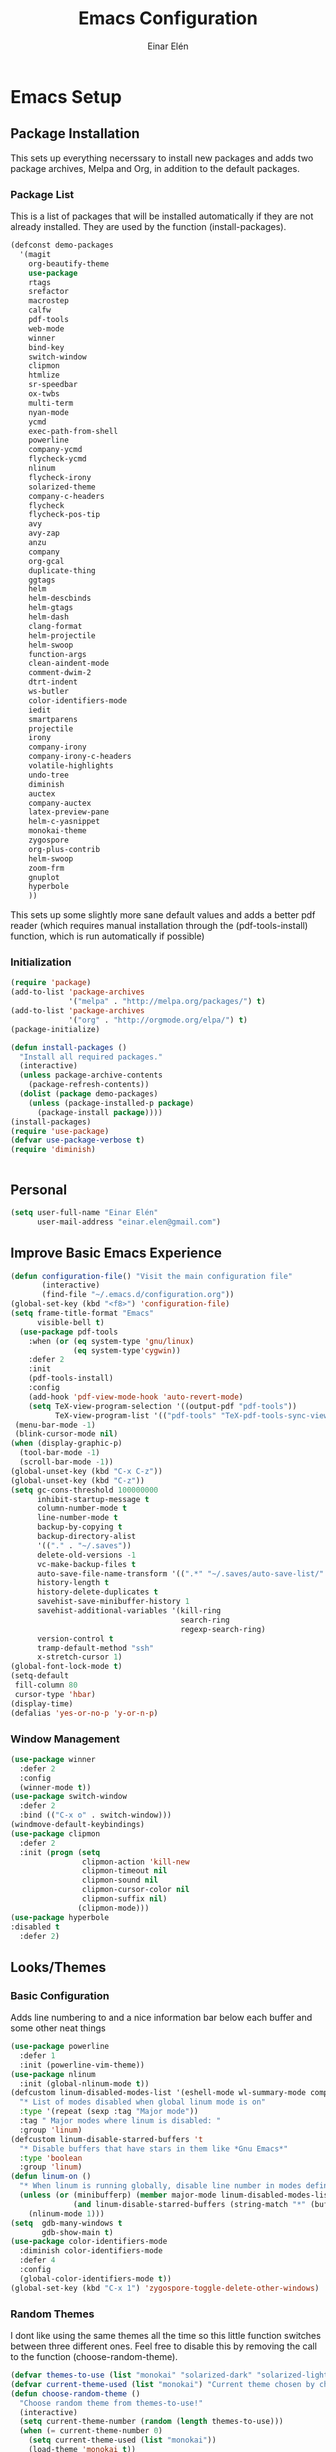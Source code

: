 #+TITLE: Emacs Configuration
#+AUTHOR: Einar Elén
#+EMAIL: einar.elen@gmail.com
#+OPTIONS: toc:3 html5-fancy org-html-preamble:nil
#+HTML_DOCTYPE_HTML5: t
* Emacs Setup
** Package Installation
This sets up everything necerssary to install new packages and adds
two package archives, Melpa and Org, in addition to the default packages.
*** Package List
This is a list of packages that will be installed automatically if
they are not already installed. They are used by the function (install-packages).
 #+BEGIN_SRC emacs-lisp
      (defconst demo-packages
        '(magit
          org-beautify-theme
          use-package
          rtags
	      srefactor
          macrostep
          calfw
          pdf-tools
          web-mode
          winner
          bind-key
          switch-window
          clipmon
          htmlize
          sr-speedbar
          ox-twbs
          multi-term
          nyan-mode
          ycmd
          exec-path-from-shell
          powerline
          company-ycmd
          flycheck-ycmd
          nlinum
          flycheck-irony
          solarized-theme
          company-c-headers
          flycheck
          flycheck-pos-tip
          avy
          avy-zap
          anzu
          company
          org-gcal
          duplicate-thing
          ggtags
          helm
          helm-descbinds
          helm-gtags
          helm-dash
          clang-format
          helm-projectile
          helm-swoop
          function-args
          clean-aindent-mode
          comment-dwim-2
          dtrt-indent
          ws-butler
          color-identifiers-mode
          iedit
          smartparens
          projectile
          irony
          company-irony
          company-irony-c-headers
          volatile-highlights
          undo-tree
          diminish
          auctex
          company-auctex
          latex-preview-pane
          helm-c-yasnippet
          monokai-theme
          zygospore
          org-plus-contrib
          helm-swoop
          zoom-frm
          gnuplot
          hyperbole
          ))
 #+END_SRC
This sets up some slightly more sane default values and adds a better
pdf reader (which requires manual installation through the
(pdf-tools-install) function, which is run automatically if possible)
*** Initialization
 #+BEGIN_SRC emacs-lisp
   (require 'package)
   (add-to-list 'package-archives
                '("melpa" . "http://melpa.org/packages/") t)
   (add-to-list 'package-archives
                '("org" . "http://orgmode.org/elpa/") t)
   (package-initialize)

   (defun install-packages ()
     "Install all required packages."
     (interactive)
     (unless package-archive-contents
       (package-refresh-contents))
     (dolist (package demo-packages)
       (unless (package-installed-p package)
         (package-install package))))
   (install-packages)
   (require 'use-package)
   (defvar use-package-verbose t)
   (require 'diminish)


 #+END_SRC
** Personal
#+BEGIN_SRC emacs-lisp
  (setq user-full-name "Einar Elén"
        user-mail-address "einar.elen@gmail.com")
#+END_SRC
** Improve Basic Emacs Experience
 #+BEGIN_SRC emacs-lisp
   (defun configuration-file() "Visit the main configuration file"
          (interactive)
          (find-file "~/.emacs.d/configuration.org"))
   (global-set-key (kbd "<f8>") 'configuration-file)
   (setq frame-title-format "Emacs"
         visible-bell t)
     (use-package pdf-tools
       :when (or (eq system-type 'gnu/linux) 
                 (eq system-type'cygwin))
       :defer 2
       :init
       (pdf-tools-install)
       :config
       (add-hook 'pdf-view-mode-hook 'auto-revert-mode)
       (setq TeX-view-program-selection '((output-pdf "pdf-tools"))
             TeX-view-program-list '(("pdf-tools" "TeX-pdf-tools-sync-view"))))
    (menu-bar-mode -1)
    (blink-cursor-mode nil)
   (when (display-graphic-p)
     (tool-bar-mode -1)
     (scroll-bar-mode -1))
   (global-unset-key (kbd "C-x C-z"))
   (global-unset-key (kbd "C-z"))
   (setq gc-cons-threshold 100000000
         inhibit-startup-message t
         column-number-mode t
         line-number-mode t
         backup-by-copying t
         backup-directory-alist
         '(("." . "~/.saves"))
         delete-old-versions -1
         vc-make-backup-files t
         auto-save-file-name-transform '((".*" "~/.saves/auto-save-list/" t))
         history-length t
         history-delete-duplicates t
         savehist-save-minibuffer-history 1
         savehist-additional-variables '(kill-ring
                                         search-ring
                                         regexp-search-ring)
         version-control t
         tramp-default-method "ssh"
         x-stretch-cursor 1)
   (global-font-lock-mode t)
   (setq-default
    fill-column 80
    cursor-type 'hbar)
   (display-time)
   (defalias 'yes-or-no-p 'y-or-n-p)
 #+END_SRC
*** Window Management
#+BEGIN_SRC emacs-lisp
  (use-package winner
    :defer 2
    :config
    (winner-mode t))
  (use-package switch-window
    :defer 2
    :bind (("C-x o" . switch-window)))
  (windmove-default-keybindings)
  (use-package clipmon
    :defer 2
    :init (progn (setq
                  clipmon-action 'kill-new
                  clipmon-timeout nil
                  clipmon-sound nil
                  clipmon-cursor-color nil
                  clipmon-suffix nil)
                 (clipmon-mode)))
  (use-package hyperbole
  :disabled t
    :defer 2)
#+END_SRC
** Looks/Themes
*** Basic Configuration
Adds line numbering to and a nice information bar below each buffer
and some other neat things
 #+BEGIN_SRC emacs-lisp
   (use-package powerline
     :defer 1
     :init (powerline-vim-theme))
   (use-package nlinum
     :init (global-nlinum-mode t))
   (defcustom linum-disabled-modes-list '(eshell-mode wl-summary-mode compilation-mode org-mode text-mode dired-mode doc-view-mode)
     "* List of modes disabled when global linum mode is on"
     :type '(repeat (sexp :tag "Major mode"))
     :tag " Major modes where linum is disabled: "
     :group 'linum)
   (defcustom linum-disable-starred-buffers 't
     "* Disable buffers that have stars in them like *Gnu Emacs*"
     :type 'boolean
     :group 'linum)
   (defun linum-on ()
     "* When linum is running globally, disable line number in modes defined in `linum-disabled-modes-list'. Changed by linum-off. Also turns off numbering in starred modes like *scratch*"
     (unless (or (minibufferp) (member major-mode linum-disabled-modes-list)
                 (and linum-disable-starred-buffers (string-match "*" (buffer-name))))
       (nlinum-mode 1)))
   (setq  gdb-many-windows t
          gdb-show-main t)
   (use-package color-identifiers-mode
     :diminish color-identifiers-mode
     :defer 4
     :config
     (global-color-identifiers-mode t))
   (global-set-key (kbd "C-x 1") 'zygospore-toggle-delete-other-windows)

 #+END_SRC
*** Random Themes
I dont like using the same themes all the time so this little function
switches between three different ones. Feel free to disable this by
removing the call to the function (choose-random-theme).
 #+BEGIN_SRC emacs-lisp
   (defvar themes-to-use (list "monokai" "solarized-dark" "solarized-light") "List of themes that will be loaded by choose-random-theme")
   (defvar current-theme-used (list "monokai") "Current theme chosen by choose-random theme")
   (defun choose-random-theme ()
     "Choose random theme from themes-to-use!"
     (interactive)
     (setq current-theme-number (random (length themes-to-use)))
     (when (= current-theme-number 0)
       (setq current-theme-used (list "monokai"))
       (load-theme 'monokai t))
     (when (= current-theme-number 1)
       (setq current-theme-used (list "solarized-dark"))
       (load-theme 'solarized-dark t))
     (when (= current-theme-number 2)
       (setq current-theme-used (list "solarized-light"))
       (load-theme 'solarized-light t)))
   (choose-random-theme)
 #+END_SRC
** Text Editing
Everything in here is essentially from [[http://tuhdo.github.io][tuhdo]] and most of it is sane by
default. Check out the individual packages in his C/C++ tutorial!
*** Basic
 #+BEGIN_SRC emacs-lisp
   (setq global-mark-ring-max 5000
         mark-ring-max 5000
         mode-require-final-newline t
         tab-width 4
         kill-ring-max 5000
         kill-whole-line t)
   (setq-default indent-tabs-mode nil
                 indent-tabs-mode nil
                 tab-width 4)


   (set-terminal-coding-system 'utf-8)
   (set-keyboard-coding-system 'utf-8)
   (set-language-environment "UTF-8")
   (prefer-coding-system 'utf-8)
   (delete-selection-mode)
   (add-hook 'sh-mode-hook (lambda ()
                             (setq tab-width 4)))
   (add-hook 'diff-mode-hook (lambda () (setq-local whitespace-style
                                                    '(face
                                                      tabs
                                                      tab-mark
                                                      spaces
                                                      space-mark
                                                      trailing
                                                      indentation::space
                                                      indentation::tab
                                                      newline
                                                      newline-mark))
                               (whitespace-mode 1)))
   (add-hook 'prog-mode-hook (lambda () (interactive) (setq show-trailing-whitespace 1)))
   (add-hook 'text-mode-hook 'auto-fill-mode)
 #+END_SRC
*** Keybindings
#+BEGIN_SRC emacs-lisp
  (global-set-key (kbd "RET") 'newline-and-indent)
  (global-set-key (kbd "RET") 'newline-and-indent)
  (global-set-key (kbd "C-c w") 'whitespace-mode)
  (global-set-key (kbd "<f5>") (lambda ()
                                 (interactive)
                                 (setq-local compilation-read-command nil)
                                 (call-interactively 'compile)))
#+END_SRC
*** Packages
**** Volatile Highlights
 #+BEGIN_SRC emacs-lisp
   (use-package volatile-highlights
     
     :diminish volatile-highlights-mode
     :defer 2
     :init
     (volatile-highlights-mode t))
 #+END_SRC
**** Clean Aindent Mode
 #+BEGIN_SRC emacs-lisp
   (use-package clean-aindent-mode
     
     :defer 2
     :config
     (add-hook 'prog-mode-hook 'clean-aindent-mode))
 #+END_SRC
**** Dtrt-Indent
 #+BEGIN_SRC emacs-lisp
   (use-package dtrt-indent
     
     :defer 2
     :config
     (dtrt-indent-mode t)
     (setq dtrt-indent-verbosity 0)
     )
 #+END_SRC
**** Whitespace Butler
 #+BEGIN_SRC emacs-lisp
   (use-package ws-butler
     
     :defer 2
     :diminish ws-butler-mode
     :config
     (add-hook 'c-mode-common-hook 'ws-butler-mode)
     (add-hook 'text-mode 'ws-butler-mode)
     (add-hook 'fundamental-mode 'ws-butler-mode)
     )
 #+END_SRC
**** Undo Tree
 #+BEGIN_SRC emacs-lisp
   (use-package undo-tree
     
     :defer 2
     :diminish undo-tree-mode
     :init
     (global-undo-tree-mode)
     :config
     (setq undo-tree-visualizer-timestamps t
           undo-tree-visualizer-diff t)
     )
 #+END_SRC
**** Smartparens
 #+BEGIN_SRC emacs-lisp
      (use-package smartparens
        
        :diminish smartparens-mode
        :defer 2
        :init
        (smartparens-global-mode t)
        :config
        (require 'smartparens-config)
        (setq sp-base-key-bindings 'paredit
              sp-autoskip-closing-pair 'always
              sp-hybrid-kill-entire-symbol nil)
        (sp-use-paredit-bindings)
        (show-smartparens-global-mode t)
        :bind (:map smartparens-mode-map (("M-<down>" . nil)
                                          ("M-<up>" . nil))))
 #+END_SRC
**** Comment-dwim-2
 #+BEGIN_SRC emacs-lisp
   (global-set-key (kbd "M-;") 'comment-dwim-2)
 #+END_SRC
**** Anzu
 #+BEGIN_SRC emacs-lisp
   (use-package anzu
     :diminish anzu-mode
     
     :defer 2
     :config
     (global-anzu-mode t)
     :bind (("M-%" . anzu-query-replace) ("C-M-%" . anzy-query-replace-regexp)))
 #+END_SRC
**** Iedit
This is really cool
 #+BEGIN_SRC emacs-lisp
   (use-package iedit
     
     :defer 2
     :config
     (setq iedit-toggle-key-default nil)
     :bind (("C-M-;" . iedit-mode)))
 #+END_SRC
**** Duplicate Thing
 #+BEGIN_SRC emacs-lisp
   (use-package duplicate-thing
     
     :defer 2
     :bind (("M-c" . duplicate-thing)))
 #+END_SRC
**** Customized Functions (Mainly From Prelude)
 #+BEGIN_SRC emacs-lisp
   (defun prelude-move-beginning-of-line (arg)
     "Move point back to indentation of beginning of line.
   Move point to the first non-whitespace character on this line.
   If point is already there, move to the beginning of the line.
   Effectively toggle between the first non-whitespace character and
   the beginning of the line.
   If ARG is not nil or 1, move forward ARG - 1 lines first. If
   point reaches the beginning or end of the buffer, stop there."
     (interactive "^p")
     (setq arg (or arg 1))
     ;; Move lines first
     (when (/= arg 1)
       (let ((line-move-visual nil))
         (forward-line (1- arg))))
     (let ((orig-point (point)))
       (back-to-indentation)
       (when (= orig-point (point))
         (move-beginning-of-line 1))))
   (global-set-key (kbd "C-a") 'prelude-move-beginning-of-line)
   (defadvice kill-ring-save (before slick-copy activate compile)
     "When called interactively with no active region, copy a single
   line instead."
     (interactive
      (if mark-active (list (region-beginning) (region-end))
        (message "Copied line")
        (list (line-beginning-position)
              (line-beginning-position 2)))))
   (defadvice kill-region (before slick-cut activate compile)
     "When called interactively with no active region, kill a single
     line instead."
     (interactive
      (if mark-active (list (region-beginning) (region-end))
        (list (line-beginning-position)
              (line-beginning-position 2)))))
   ;; kill a line, including whitespace characters until next non-whiepsace character
   ;; of next line
   (defadvice kill-line (before check-position activate)
     (if (member major-mode
                 '(emacs-lisp-mode scheme-mode lisp-mode
                                   c-mode c++-mode objc-mode
                                   latex-mode plain-tex-mode))
         (if (and (eolp) (not (bolp)))
             (progn (forward-char 1)
                    (just-one-space 0)
                    (backward-char 1)))))
   ;; taken from prelude-editor.el
   ;; automatically indenting yanked text if in programming-modes
   (defvar yank-indent-modes
     '(LaTeX-mode TeX-mode)
     "Modes in which to indent regions that are yanked (or yank-popped).
   Only modes that don't derive from `prog-mode' should be listed here.")

   (defvar yank-indent-blacklisted-modes
     '(python-mode slim-mode haml-mode)
     "Modes for which auto-indenting is suppressed.")

   (defvar yank-advised-indent-threshold 1000
     "Threshold (# chars) over which indentation does not automatically occur.")

   (defun yank-advised-indent-function (beg end)
     "Do indentation, as long as the region isn't too large."
     (if (<= (- end beg) yank-advised-indent-threshold)
         (indent-region beg end nil)))

   (defadvice yank (after yank-indent activate)
     "If current mode is one of 'yank-indent-modes,
   indent yanked text (with prefix arg don't indent)."
     (if (and (not (ad-get-arg 0))
              (not (member major-mode yank-indent-blacklisted-modes))
              (or (derived-mode-p 'prog-mode)
                  (member major-mode yank-indent-modes)))
         (let ((transient-mark-mode nil))
           (yank-advised-indent-function (region-beginning) (region-end)))))

   (defadvice yank-pop (after yank-pop-indent activate)
     "If current mode is one of `yank-indent-modes',
   indent yanked text (with prefix arg don't indent)."
     (when (and (not (ad-get-arg 0))
                (not (member major-mode yank-indent-blacklisted-modes))
                (or (derived-mode-p 'prog-mode)
                    (member major-mode yank-indent-modes)))
       (let ((transient-mark-mode nil))
         (yank-advised-indent-function (region-beginning) (region-end)))))
   ;; prelude-core.el
   (defun indent-buffer ()
     "Indent the currently visited buffer."
     (interactive)
     (indent-region (point-min) (point-max)))

   ;; prelude-editing.el
   (defcustom prelude-indent-sensitive-modes
     '(coffee-mode python-mode slim-mode haml-mode yaml-mode)
     "Modes for which auto-indenting is suppressed."
     :type 'list)

   (defun indent-region-or-buffer ()
     "Indent a region if selected, otherwise the whole buffer."
     (interactive)
     (unless (member major-mode prelude-indent-sensitive-modes)
       (save-excursion
         (if (region-active-p)
             (progn
               (indent-region (region-beginning) (region-end))
               (message "Indented selected region."))
           (progn
             (indent-buffer)
             (message "Indented buffer.")))
         (whitespace-cleanup))))

   (global-set-key (kbd "C-c i") 'indent-region-or-buffer)

   ;; add duplicate line function from Prelude
   ;; taken from prelude-core.el
   (defun prelude-get-positions-of-line-or-region ()
     "Return positions (beg . end) of the current line
   or region."
     (let (beg end)
       (if (and mark-active (> (point) (mark)))
           (exchange-point-and-mark))
       (setq beg (line-beginning-position))
       (if mark-active
           (exchange-point-and-mark))
       (setq end (line-end-position))
       (cons beg end)))

   ;; smart openline
   (defun prelude-smart-open-line (arg)
     "Insert an empty line after the current line.
   Position the cursor at its beginning, according to the current mode.
   With a prefix ARG open line above the current line."
     (interactive "P")
     (if arg
         (prelude-smart-open-line-above)
       (progn
         (move-end-of-line nil)
         (newline-and-indent))))

   (defun prelude-smart-open-line-above ()
     "Insert an empty line above the current line.
   Position the cursor at it's beginning, according to the current mode."
     (interactive)
     (move-beginning-of-line nil)
     (newline-and-indent)
     (forward-line -1)
     (indent-according-to-mode))
   (global-set-key (kbd "M-o") 'prelude-smart-open-line)
 #+END_SRC
**** Avy
 #+BEGIN_SRC emacs-lisp
   (use-package avy
     
     :defer 2
     :config
     (setq avy-all-windows nil)
     :bind (("C-:" . avy-goto-char) ("C-;" . avy-goto-word-1) ("M-;" . avy-goto-line)))
   (use-package avy-zap
     
     :defer 2)
 #+END_SRC
** Auto-mode List
#+BEGIN_SRC emacs-lisp
  (add-to-list 'auto-mode-alist '("\\.pdf\\'" . pdf-view-mode))
  (add-to-list 'auto-mode-alist '("\\.h\\'" . c++-mode))
#+END_SRC
* Development/Writing
Again, visit [[tuhdo]] but check out the stuff about helm specifically!
** Project Management
*** Projectile
 #+BEGIN_SRC emacs-lisp
   (use-package projectile
     
     :init
     (progn
       (projectile-global-mode t)
       (setq projectile-enable-caching t)
       nil)
     :config
     (setq projectile-enable-caching t)
     :diminish projectile-mode)
 #+END_SRC
*** Magit
 #+BEGIN_SRC emacs-lisp
   (when (not (string= system-type "windows-nt"))
     (use-package magit
       
       :bind ("C-x g" . magit-status)
       :config
       (setq magit-diff-options '("-b"))))
 #+END_SRC
** Helm
*** Helm Gtags
#+BEGIN_SRC emacs-lisp
  (use-package helm-gtags
  :init (setq
           helm-gtags-ignore-case t
           helm-gtags-auto-update t
           helm-gtags-use-input-at-cursor t
           helm-gtags-pulse-at-cursor t
           helm-gtags-prefix-key "\C-cg"
           helm-gtags-suggested-key-mapping t)
    ;; Enable helm-gtags-mode in Dired so you can jump to any tag
    ;; when navigate project tree with Dired
    (add-hook 'dired-mode-hook 'helm-gtags-mode)
    ;; Enable helm-gtags-mode in Eshell for the same reason as above
    (add-hook 'eshell-mode-hook 'helm-gtags-mode)
    ;; Enable helm-gtags-mode in languages that GNU Global supports
    (add-hook 'c-mode-hook 'helm-gtags-mode)
    (add-hook 'c++-mode-hook 'helm-gtags-mode)
    (add-hook 'java-mode-hook 'helm-gtags-mode)
    (add-hook 'asm-mode-hook 'helm-gtags-mode)
    :config

    :bind (:map helm-gtags-mode-map
                ("C-c >" . helm-gtags-next-history)
                ("C-c <" . helm-gtags-previous-history)
                ("M-," . helm-gtags-pop-stack)
                ("M-." . helm-gtags-dwim)
                ("C-j" . helm-gtags-select)
                ("C-c g a" . helm-gtags-tags-in-this-function)
                )
    (setq helm-gtags-prefix-key "\C-cg"))
#+END_SRC
*** Basic Configuration
 #+BEGIN_SRC emacs-lisp
   (use-package helm
     :diminish helm-mode
     :init
     (require 'helm-config)
     (require 'helm-grep)
     :config
     (when (executable-find "curl")
       (setq helm-google-suggest-use-curl-p t))
     (setq helm-scroll-amount 4
           helm-ff-search-library-in-sexp t
           helm-split-window-in-side-p t
           helm-idle-delay 0.0
           helm-input-idle-delay 0.01
           helm-yas-display-key-on-candidate t
           helm-quick-update t
           helm-candidate-number-limit 500
           helm-ff-file-name-history-use-recentf t
           helm-move-to-line-cycle-in-source t
           helm-buffers-fuzzy-matching t
           helm-locate-fuzzy-match t helm-apropos-fuzzy-match t
           helm-M-x-requires-pattern nil
           helm-ff-skip-boring-files t
           )
     (add-to-list 'helm-sources-using-default-as-input 'helm-source-man-pages)
     (add-hook 'eshell-mode-hook
               #'(lambda ()
                   (define-key eshell-mode-map (kbd "M-l")  'helm-eshell-history)))
     (add-hook 'helm-goto-line-before-hook 'helm-save-current-pos-to-mark-ring)
     (helm-autoresize-mode t)
     (ido-mode -1)
     (helm-mode))
 #+END_SRC
*** Packages
**** Helm-descbinds
#+BEGIN_SRC emacs-lisp
  (use-package helm-descbinds
    
    :defer 2
    :init
    (helm-descbinds-mode t)
    )
#+END_SRC
**** Helm-dash
 #+BEGIN_SRC emacs-lisp
   (use-package helm-dash)
   
 #+END_SRC
**** Helm-swoop
 #+BEGIN_SRC emacs-lisp
   (use-package helm-swoop
     
     :config
     (setq helm-multi-swoop-edit-save t
           helm-swoop-split-with-multiple-windows t
           helm-swoop-split-direction 'split-window-vertically
           helm-swoop-speed-or-color t
           ))
 #+END_SRC
**** Helm-projectile
 #+BEGIN_SRC emacs-lisp
   (use-package helm-projectile
     
     :init
     (helm-projectile-on)
     :config
     (setq projectile-completion-system 'helm)
     (setq projectile-indexing-method 'alien))
 #+END_SRC
*** Helm Keybindings
 #+BEGIN_SRC emacs-lisp
   (global-set-key (kbd "C-c h") 'helm-command-prefix)
   (global-unset-key (kbd "C-x c"))
   (define-key helm-map (kbd "<tab>") 'helm-execute-persistent-action) ; rebihnd tab to do persistent action
   (define-key helm-map (kbd "C-i") 'helm-execute-persistent-action) ; make TAB works in terminal
   (define-key helm-map (kbd "C-z")  'helm-select-action) ; list actions using C-z
   (define-key helm-grep-mode-map (kbd "<return>")  'helm-grep-mode-jump-other-window)
   (define-key helm-grep-mode-map (kbd "n")  'helm-grep-mode-jump-other-window-forward)
   (define-key helm-grep-mode-map (kbd "p")  'helm-grep-mode-jump-other-window-backward)
   (global-set-key (kbd "M-x") 'helm-M-x)
   (global-set-key (kbd "M-y") 'helm-show-kill-ring)
   (global-set-key (kbd "C-x b") 'helm-mini)
   (global-set-key (kbd "C-x C-f") 'helm-find-files)
   (global-set-key (kbd "C-h SPC") 'helm-all-mark-rings)
   (global-set-key (kbd "C-c h o") 'helm-occur)
   (global-set-key (kbd "C-c h C-c w") 'helm-wikipedia-suggest)
   (global-set-key (kbd "C-c h x") 'helm-register)
   ;; (global-set-key (kbd "C-x r j") 'jump-to-register)
   (define-key 'help-command (kbd "C-f") 'helm-apropos)
   (define-key 'help-command (kbd "r") 'helm-info-emacs)
   (define-key 'help-command (kbd "C-l") 'helm-locate-library)
   (define-key minibuffer-local-map (kbd "M-p") 'helm-minibuffer-history)
   (define-key minibuffer-local-map (kbd "M-n") 'helm-minibuffer-history)
   (define-key global-map [remap find-tag] 'helm-etags-select)
   (define-key global-map [remap list-buffers] 'helm-buffers-list)
   (global-set-key (kbd "C-c h o") 'helm-swoop)
   (global-set-key (kbd "C-c s") 'helm-multi-swoop-all)
   (define-key isearch-mode-map (kbd "M-i") 'helm-swoop-from-isearch)
   (define-key helm-swoop-map (kbd "M-i") 'helm-multi-swoop-all-from-helm-swoop)
 #+END_SRC
** Yasnippet
 #+BEGIN_SRC emacs-lisp
   (defun disable-yas-in-mode-hook ()
     "Hook to disable yasnippet when it causes issues for some other mode."
     (yas-minor-mode -1))
      (use-package yasnippet
      :defer 2
        :config
        (set 'yas-verbosity 1)
        (add-to-list 'yas/root-directory "~/.emacs.d/tuhdosnippets/" )
        (yas/initialize)
        (yas-global-mode t)
        (add-hook 'term-mode-hook 'disable-yas-in-mode-hook)
        (add-hook 'org-mode-hook 'disable-yas-in-mode-hook))
 #+END_SRC
** Terminal Usage
 #+BEGIN_SRC emacs-lisp
   (use-package multi-term
     
     :bind (("<f6>" . multi-term-next)
            ("C-<f6>" . multi-term))
     (:map term-raw-map
           ("C-c C-j" . term-line-mode))
     :config
     (when (require 'term nil t) ; only if term can be loaded..
       (setq term-bind-key-alist
             (list (cons "C-c C-c" 'term-interrupt-subjob)
                   (cons "C-p" 'previous-line)
                   (cons "C-n" 'next-line)
                   (cons "M-f" 'term-send-forward-word)
                   (cons "M-b" 'term-send-backward-word)
                   (cons "C-c C-j" 'term-line-mode)
                   (cons "C-c C-k" 'term-char-mode)
                   (cons "M-DEL" 'term-send-backward-kill-word)
                   (cons "M-d" 'term-send-forward-kill-word)
                   (cons "<C-left>" 'term-send-backward-word)
                   (cons "<C-right>" 'term-send-forward-word)
                   (cons "C-r" 'term-send-reverse-search-history)
                   (cons "M-p" 'term-send-raw-meta)
                   (cons "M-y" 'term-send-raw-meta)
                   (cons "C-y" 'term-send-raw)))))
 #+END_SRC
** Latex/Auctex
 #+BEGIN_SRC emacs-lisp
   (require 'latex)
   (setq TeX-auto-save t)
   (setq TeX-parse-self t)
   (setq-default TeX-master nil)
   (use-package latex-preview-pane
     
     :defer 2
     :config
     (latex-preview-pane-enable)
     (setq doc-view-continuous t))
 #+END_SRC
** Company
*** Basic
 #+BEGIN_SRC emacs-lisp
   (use-package company
     :defer 1
     :diminish company-mode
     :config
     (global-company-mode t)
     (require 'cc-mode)
     (setq company-idle-delay 0.1
     company-tooltip-idle-delay 0.1
     company-clang-arguments (list "-std=c++1z" "-Wall" "-Werror" "-Wpedantic"))
     (delete 'company-semantic company-backends))
 #+END_SRC
*** Company Auctex
#+BEGIN_SRC emacs-lisp 
  (use-package company-auctex
    :defer 2
    :config
    (company-auctex-init))
#+END_SRC
*** Yasnippet
 #+BEGIN_SRC emacs-lisp
   (when (featurep 'yasnippet)
     ;; Add yasnippet support for all company backends
     ;; https://github.com/syl20bnr/spacemacs/pull/179
     (defvar company-mode/enable-yas t
       "Enable yasnippet for all backends.")
     (defun company-mode/backend-with-yas (backend)
       (if (or (not company-mode/enable-yas) (and (listp backend) (member 'company-yasnippet backend)))
           backend
         (append (if (consp backend) backend (list backend))
                 '(:with company-yasnippet))))
     (setq company-backends (mapcar #'company-mode/backend-with-yas company-backends))
     (global-set-key (kbd "C-c y") 'company-yasnippet))
 #+END_SRC
** Flycheck
 #+BEGIN_SRC emacs-lisp
   (use-package flycheck
     :defer 2
     :config
     (setq flycheck-idle-change-delay 0.00001
           flycheck-clang-args (list "-std=c++1z" "-Wall" "-Werror" "-Wpedantic")
           flycheck-gcc-args (list "-std=c++1z" "-Wall" "-Werror" "-pedantic-errors"))
     (global-flycheck-mode))
  #+END_SRC
** Web Development
#+BEGIN_SRC emacs-lisp
  (use-package web-mode
    :defer 2
    )
#+END_SRC
** C/C++
*** Basic Settings
 #+BEGIN_SRC emacs-lisp
   (setq c-default-style "stroustrup") ;; set style to "stroustrup"
   (add-hook 'c-mode-common-hook 'hs-minor-mode)
 #+END_SRC
*** Packages
**** Company
 #+BEGIN_SRC emacs-lisp
(require 'cc-mode)
   (define-key c-mode-map  [(tab)] 'company-complete)
   (define-key c++-mode-map  [(tab)] 'company-complete)
   (define-key c-mode-map (kbd "TAB") 'company-complete)
   (define-key c++-mode-map (kbd "TAB") 'company-complete)
 #+END_SRC
***** C-headers
 #+BEGIN_SRC emacs-lisp

      (use-package company-c-headers
        :defer 2
        :config
        (when (string= system-name "fed-lap")
          (add-to-list 'company-c-headers-path-system "/usr/include/c++/6.2.1/")
          (semantic-add-system-include "/usr/include/c++/6.2.1" 'c++-mode))
        (when (string= system-name "arch-desktop")
          (add-to-list 'company-c-headers-path-system "/usr/include/c++/6.1.1/"))
        (when (string= system-name "virtualbox")
          (add-to-list 'company-c-headers-path-system "/usr/lib64/gcc/x86_64-pc-linux-gnu/4.9.3/include/"))
        (add-to-list 'company-backends 'company-c-headers))

 #+END_SRC
**** Irony Mode
 #+BEGIN_SRC emacs-lisp
   (defun my-irony-mode-hook()
     (define-key irony-mode-map [remap completion-at-point]
       'irony-completion-at-point-async)
     (define-key irony-mode-map [remap complete-symbol]
       'irony-completion-at-point-async))
   (use-package irony
     
     :defer 2
     :config
     (add-hook 'irony-mode-hook 'my-irony-mode-hook)
     (add-hook 'irony-mode-hook 'irony-cdb-autosetup-compile-options))
   (use-package company-irony
     
     :defer 2
     :config
     (add-hook 'irony-mode-hook 'company-irony-setup-begin-commands))
   (use-package company-irony-c-headers
     
     :defer 2
     :config
     (eval-after-load 'company
       '(add-to-list
         'company-backends '(company-irony-c-headers company-irony))))
 #+END_SRC
**** Rtags
#+BEGIN_SRC emacs-lisp 
  (use-package rtags
    :config
    (require 'rtags)
    (require 'company)
    (setq rtags-autostart-diagnostics t)
    (rtags-diagnostics)
    (setq rtags-completions-enabled t)
    (push 'company-rtags company-backends)
    (require 'rtags-helm)
    (setq rtags-use-helm t)
    (add-hook 'c-mode-common-hook 'rtags-start-process-unless-running)
    (add-hook 'c++-mode-common-hook 'rtags-start-process-unless-running))
#+END_SRC
**** YCMD
 #+BEGIN_SRC emacs-lisp
   (when (file-exists-p "/home/einarelen/src/ycmd/ycmd/")
     (use-package ycmd
       :disabled t
       :diminish ycmd-mode
       :defer 2
       :config
       (add-hook 'c-mode-hook 'ycmd-mode)
       (add-hook 'c++-mode-hook 'ycmd-mode)
       (set-variable 'ycmd-server-command
                     '("python" "/home/einarelen/src/ycmd/ycmd/")))
     (use-package company-ycmd
       
       :defer 2
       :init
       (company-ycmd-setup)))

 #+END_SRC
**** Flycheck
 #+BEGIN_SRC emacs-lisp
   (defun another-flycheck-rtags-setup()
     (interactive)
     (flycheck-select-checker 'rtags)
     (setq-local flycheck-highlighting-mode nil)
     (setq-local flycheck-check-syntax-automatically nil)
     (rtags-enable-standard-keybindings)
     )
   (when (featurep 'flycheck-rtags)
     (add-hook 'c-mode-common-hook 'another-flycheck-rtags-setup))
   (setq-local flycheck-highlighting-mode nil)
   (when (featurep 'irony)
     (use-package flycheck-irony
       
       :defer 2
       :config
       (add-hook 'flycheck-mode-hook #'flycheck-irony-setup)))
   (when (and
          (featurep 'ycmd)
          (file-exists-p "/home/einarelen/src/ycmd/ycmd/"))
     (use-package flycheck-ycmd
     :defer 2
     :config
       (flycheck-ycmd-setup)))
 #+END_SRC
**** Function Args
#+BEGIN_SRC emacs-lisp 
  (use-package function-args
  :disabled t
    :diminish function-args-mode
    :defer 2
    :config
    (fa-config-default))
#+END_SRC
**** Clang Format
 #+BEGIN_SRC emacs-lisp
   (use-package clang-format
     
     :defer 2
     :bind (:map
            c-mode-map
            ("C-c f" . clang-format-region)
            ("C-c C-f" . clang-format-buffer)
            :map c++-mode-map
            ("C-c f" . clang-format-region)
            ("C-c C-f" . clang-format-buffer)))
 #+END_SRC
**** Semantic and Semantic Refactor
#+BEGIN_SRC emacs-lisp
  (require 'cc-mode)
  ;; (require 'semantic)
  ;; (global-semanticdb-minor-mode 1)
  ;; (global-semantic-idle-scheduler-mode 1)
  ;; (setq semantic-idle-scheduler-idle-time 0.01)
  ;; (semantic-mode 1)
  ;;     (require 'srefactor)
  ;;     (require 'srefactor-lisp)
  ;;     (define-key c-mode-map (kbd "M-<return>") 'srefactor-refactor-at-point)
  ;;     (define-key c++-mode-map (kbd "M-<return>") 'srefactor-refactor-at-point)
  ;; (semantic-add-system-include "/usr/include/boost/" 'c++-mode)
#+END_SRC
*** C/C++ Keybindings
#+BEGIN_SRC emacs-lisp
  (define-key c-mode-map (kbd "C-c o") 'ff-find-other-file)
  (define-key c++-mode-map (kbd "C-c o") 'ff-find-other-file)
  (define-key c-mode-map (kbd "C-c C-c") 'comment-dwim-2)
  (define-key c++-mode-map (kbd "C-c C-c") 'comment-dwim-2)
#+END_SRC

** Emacs Lisp
*** Eldoc
 #+BEGIN_SRC emacs-lisp
   (use-package "eldoc"
     :diminish eldoc-mode
     :defer 2
     :init
     (progn (add-hook 'emacs-lisp-mode-hook 'turn-on-eldoc-mode) (add-hook 'lisp-interaction-mode-hook 'turn-on-eldoc-mode) (add-hook 'ielm-mode-hook 'turn-on-eldoc-mode)))
 #+END_SRC

* Org Mode
** Basic Setup
#+BEGIN_SRC emacs-lisp
  (defun re-parse-configurations ()
    "Reparse the main configuration file"
    (interactive)
    (org-babel-load-file "~/.emacs.d/configurations.org")
    )
  (use-package org

    :defer 0.5
    :config
    (add-to-list 'org-structure-template-alist
                 '("la"
                   "#+BEGIN_EXPORT latex \n\\begin{align*}\n?\n\\end{align*}\n#+END_EXPORT"))
    (add-to-list 'org-structure-template-alist
                 '("el"
                   "#+BEGIN_SRC emacs-lisp \n?\n#+END_SRC"))
    (add-to-list 'org-structure-template-alist
                 '("lh"
                   "#+LATEX_HEADER: \\usepackage{physics, braket, a4wide} \n#+LATEX_HEADER: \\usepackage[parfill]{parskip} \n#+LATEX_HEADER: \\usepackage{pxfonts} \n#+LATEX_HEADER:  \\def\\dbar{{\\mathchar'26\\mkern-12mu d}}\n#+LATEX_HEADER: \\newcommand{\\hbat}{\\hbar}\n#+LATEX_HEADER: \\newcommand{\\vhat}[1]{\\vb{\\hat{#1}}}\n#+LATEX_HEADER: \\newcommand{\\ofrac}[1]{\\frac{1}{#1}}\n #+OPTIONS: num:6 H:6"))
    (setq org-default-notes-file "~/.emacs.d/org/refile.org"
          org-use-fast-todo-selection t
          org-src-window-setup 'current-window)
    :bind (("\C-cl" . org-store-link)
           ("\C-ca" . org-agenda)
           ("\C-cb" . org-iswitchb)
           ("C-c c" . org-capture)
           :map org-mode-map
           ("C-c ." . org-timestamp)))

#+END_SRC
** Todo
#+BEGIN_SRC emacs-lisp
  (setq org-todo-keywords
        (quote ((sequence "TODO(t)" "NEXT(n)" "|" "DONE(d)")
                (sequence "WAITING(w@/!)" "HOLD(h@/!)" "|" "CANCELLED(c@/!)" "PHONE" "MEETING"))))
  (setq org-todo-keyword-faces
        (quote (("TODO" :foreground "red" :weight bold)
                ("NEXT" :foreground "blue" :weight bold)
                ("DONE" :foreground "forest green" :weight bold)
                ("WAITING" :foreground "orange" :weight bold)
                ("HOLD" :foreground "magenta" :weight bold)
                ("CANCELLED" :foreground "forest green" :weight bold)
                ("MEETING" :foreground "forest green" :weight bold)
                ("PHONE" :foreground "forest green" :weight bold))))
    (setq org-todo-state-tags-triggers
          (quote (("CANCELLED" ("CANCELLED" . t))
                  ("WAITING" ("WAITING" . t))
                  ("HOLD" ("WAITING") ("HOLD" . t))
                  (done ("WAITING") ("HOLD"))
                  ("TODO" ("WAITING") ("CANCELLED") ("HOLD"))
                  ("NEXT" ("WAITING") ("CANCELLED") ("HOLD"))
                  ("DONE" ("WAITING") ("CANCELLED") ("HOLD")))))
#+END_SRC
** Agenda
#+BEGIN_SRC emacs-lisp
  (setq org-agenda-dim-blocked-tasks nil)
  (setq org-agenda-compact-blocks t)
#+END_SRC
** Calendar
#+BEGIN_SRC emacs-lisp
  (use-package calfw
    
    :defer 2
    :init
    (require 'calfw-org))
  (use-package org-gcal
    
    :defer 2
    :config
    (setq org-gcal-client-id "393897935817-6f7lc36osa9o9kqc10u65hhstu8idp4o.apps.googleusercontent.com" org-gcal-client-secret "GIgx5Re1yKKboMSPn1aUREs8" org-gcal-file-alist '(("einar.elen@gmail.com" . "/home/einarelen/ownCloud/org/cal/main.org"))))
  ;;; https://calendar.google.com/calendar/ical/einar.elen%40gmail.com/private-97060e03f66653b16c4d6c7164f8d633/basic.ics
#+END_SRC
** Babel
#+BEGIN_SRC emacs-lisp
  (org-babel-do-load-languages
   'org-babel-load-languages
   '((C . t) (emacs-lisp . t) (python . t) (sh . t) (gnuplot . t)))
#+END_SRC
** Refile and Capture
#+BEGIN_SRC emacs-lisp
  (setq org-capture-templates
        (quote (("t" "todo" entry (file "~/.emacs.d/org/refile.org")
                 "* TODO %?\n%U\n%a\n" :clock-in t :clock-resume t)
                ("r" "respond" entry (file "~/.emacs.d/org/refile.org")
                 "* NEXT Respond to %:from on %:subject\nSCHEDULED: %t\n%U\n%a\n" :clock-in t :clock-resume t :immediate-finish t)
                ("n" "note" entry (file "~/.emacs.d/org/refile.org")
                 "* %? :NOTE:\n%U\n%a\n" :clock-in t :clock-resume t)
                ("j" "Journal" entry (file+datetree "~/.emacs.d/org/diary.org")
                 "* %?\n%U\n" :clock-in t :clock-resume t)
                ("w" "org-protocol" entry (file "~/.emacs.d/org/refile.org")
                 "* TODO Review %c\n%U\n" :immediate-finish t)
                ("m" "Meeting" entry (file "~/.emacs.d/org/refile.org")
                 "* MEETING with %? :MEETING:\n%U" :clock-in t :clock-resume t)
                ("p" "Phone call" entry (file "~/.emacs.d/org/refile.org")
                 "* PHONE %? :PHONE:\n%U" :clock-in t :clock-resume t)
                ("h" "Habit" entry (file "~/.emacs.d/org/refile.org")
                 "* NEXT %?\n%U\n%a\nSCHEDULED: %(format-time-string \"%<<%Y-%m-%d %a .+1d/3d>>\")\n:PROPERTIES:\n:STYLE: habit\n:REPEAT_TO_STATE: NEXT\n:END:\n")
                ("d" "daily" entry (file+datetree "~/.emacs.d/org/dailies/what-normal-beings-do-and-dailies.org")
                 ""))))
  (setq org-refile-targets (quote ((nil :maxlevel . 9)
                                   (org-agenda-files :maxlevel . 9))))
  (setq org-refile-use-outline-path t)
  (setq org-refile-allow-creating-parent-nodes 'confirm)
  (setq org-indirect-buffer-display 'current-window)
#+END_SRC
** Daily Checks
#+BEGIN_SRC emacs-lisp
  (defun daily-checklist () "Open the daily checklist file"
         (interactive)
         (find-file "~/.emacs.d/org/dailies/what-normal-beings-do-and-dailies.org")
         )
  (setq org-publish-project-alist
        '(("dailies-html"
           :base-directory "~/.emacs.d/org/dailies/"
           :base-extension "org"
           :publishing-directory "~/.emacs.d/org/html/"
           :publishing-function org-html-publish-to-html)
          ("dailies-pdf"
           :base-directory "~/.emacs.d/org/dailies/"
           :base-extension "org"
           :publishing-directory "~/.emacs.d/org/tex/"
           :publishing-function org-latex-publish-to-pdf)))
#+END_SRC
** Publish
#+BEGIN_SRC emacs-lisp
  (require 'ox-latex)
  
#+END_SRC
* Communication
** Email
*** Misc
#+BEGIN_SRC emacs-lisp
  (require 'gnus-dired)
  ;; make the `gnus-dired-mail-buffers' function also work on
  ;; message-mode derived modes, such as mu4e-compose-mode
  (defun gnus-dired-mail-buffers ()
    "Return a list of active message buffers."
    (let (buffers)
      (sa6ve-current-buffer
        (dolist (buffer (buffer-list t))
          (set-buffer buffer)
          (when (and (derived-mode-p 'message-mode)
                     (null message-sent-message-via))
            (push (buffer-name buffer) buffers))))
      (nreverse buffers)))
  (setq gnus-dired-mail-mode 'mu4e-user-agent)
  (add-hook 'dired-mode-hook 'turn-on-gnus-dired-mode)
#+END_SRC
*** Mu4e
 #+BEGIN_SRC emacs-lisp
   (when (file-exists-p "/usr/local/bin/mu")
     (add-to-list 'load-path "~/.emacs.d/mu4e/")
     (when (require 'mu4e nil 'noerror)
       (use-package mu4e
         :defer 2
         :config
         (require 'mu4e-contrib)
         (setq mu4e-maildir "~/Maildir"
               mu4e-drafts-folder "/[Gmail].Drafts"
               mu4e-sent-folder   "/[Gmail].Sent Mail"
               mu4e-trash-folder  "/[Gmail].Trash"
               mu4e-sent-messages-behavior 'delete
               mu4e-maildir-shortcuts
               '(("/INBOX"               . ?i)
                 ("/[Gmail].Sent Mail"   . ?s)
                 ("/[Gmail].Trash"       . ?t)
                 ("/[Gmail].All Mail"    . ?a))
               mu4e-get-mail-command "offlineimap"
               mu4e-update-interval 450)
         (require 'smtpmail)
         (setq message-send-mail-function 'smtpmail-send-it
               smtpmail-stream-type 'starttls
               smtpmail-default-smtp-server "smtp.gmail.com"
               smtpmail-smtp-server "smtp.gmail.com"
               smtpmail-smtp-service 587)
         (setq mu4e-html2text-command 'mu4e-shr2text)
         (defun run-mu4e-after-init ()      (mu4e))
         ;(add-hook 'after-init-hook 'run-mu4e-after-init)
)))
 #+END_SRC
*** Gnus
** IRC
#+BEGIN_SRC emacs-lisp
#+END_SRC
* Utilities
** Lastpass
 #+BEGIN_SRC emacs-lisp
   (defun lp-login (login-name)
     "Testing"
     (interactive "sLastpass account: ")
     (shell-command (concat "lpass login " login-name)))
   (defun lp-ls
       (&optional args &optional output-buffer &optional error-buffer)
     "Derp"
     (interactive "s(Optional) Groupname:
   s(Optional) Output buffer: ")
     (if (string= output-buffer "")
         (shell-command (concat "lpass ls " args))
       (shell-command (concat "lpass ls " args) output-buffer error-buffer)))

   (defun lp-show (name &optional output-buffer &optional error-buffer)
     "darp"
     (interactive "sName: ")
     (if (string= output-buffer "") (shell-command (concat "lpass show" name))(shell-command (concat "lpass show " name) output-buffer error-buffer)))

   (defun lp-insert-show (name &optional)
     "dlarp"
     (interactive "sName: ") (lp-show name t))
   (defun lp-insert-ls (&optional args)
     "Derp"
     (interactive "s(Optional) Groupname:") (lp-ls args t))
   (defun lp-get-password (name &optional output-buffer &optional error-buffer)
     (interactive "sName: ")
     (lp-show (concat name "| grep password | grep -v sudo | cut -d\" \" -f2 ") output-buffer error-buffer))

   (defun lp-insert-password (name)
     (interactive "sName: ")
     (lp-get-password name t)
     )
 #+END_SRC
** Other stuff
#+BEGIN_SRC emacs-lisp
  (defun switch-configuration() "Cycle between current buffer, configuration file and dailies" (interactive)
         (when (and (not (boundp 'return-is-next)) (and (not (boundp 'stored-buffer)) (and (not (boundp 'dailies-is-next))) (not (boundp 'current-buffer))))
           (setq stored-buffer nil current-buffer nil return-is-next nil dailies-is-next nil)
           )
         (when (not (bound-and-true-p stored-buffer))
           (setq stored-buffer (current-buffer)
                 dailies-is-next t vars-are-set t)
           (configuration-file)
           )
         (when (and dailies-is-next (not vars-are-set))
           (setq return-is-next t vars-are-set t dailies-is-next nil)
           (daily-checklist)
           )
         (when (and return-is-next (not vars-are-set))
           (let ((tmp stored-buffer))
             (setq stored-buffer nil return-is-next nil)
             (switch-to-buffer tmp)
             )
           )
         (setq vars-are-set nil)
         )
  (defun switch-to-mu4e() "Cycle to mu4e and back without turning it off"
         (interactive)
         (when (and (not (boundp 'mu4e-is-next)) (not (boundp 'return-from-mu4e-is-next)))
           (setq return-from-mu4e-is-next nil mu4e-stored-buffer nil mu4e-is-next t))

         (when (and (bound-and-true-p mu4e-stored-buffer)
                    (bound-and-true-p return-from-mu4e-is-next))
           (let ((tmp mu4e-stored-buffer))
             (setq mu4e-stored-buffer nil mu4e-is-next t return-from-mu4e-is-next nil)
             (switch-to-buffer tmp)
             ))

         (when (and (not (bound-and-true-p return-from-mu4e-is-next))
                    (and (not (bound-and-true-p mu4e-stored-buffer))
                         (bound-and-true-p mu4e-is-next)))
           (setq mu4e-stored-buffer (current-buffer)
                 return-from-mu4e-is-next t mu4e-is-next nil) (mu4e))

         )
  (global-set-key (kbd "<f7>") 'switch-to-mu4e)
  (global-set-key (kbd "<f8>") 'switch-configuration)
#+END_SRC
* Experimental
** Emacs Lisp
  #+BEGIN_SRC emacs-lisp
  (semantic-mode -1)
  (add-to-list 'load-path "~/.emacs.d/org-notes-mode/")
  (require 'org-notes)
  #+END_SRC
